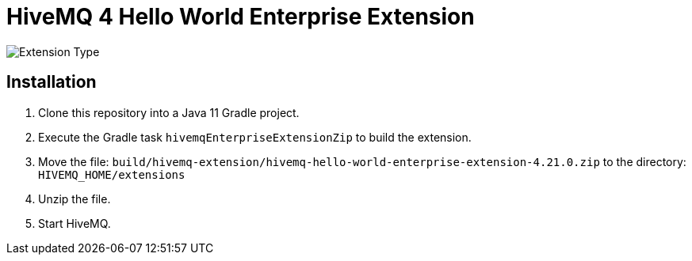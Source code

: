 = HiveMQ 4 Hello World Enterprise Extension

image:https://img.shields.io/badge/Extension_Type-Demonstration-orange?style=for-the-badge[Extension Type]

== Installation

. Clone this repository into a Java 11 Gradle project.
. Execute the Gradle task `hivemqEnterpriseExtensionZip` to build the extension.
. Move the file: `build/hivemq-extension/hivemq-hello-world-enterprise-extension-4.21.0.zip` to the directory: `HIVEMQ_HOME/extensions`
. Unzip the file.
. Start HiveMQ.
